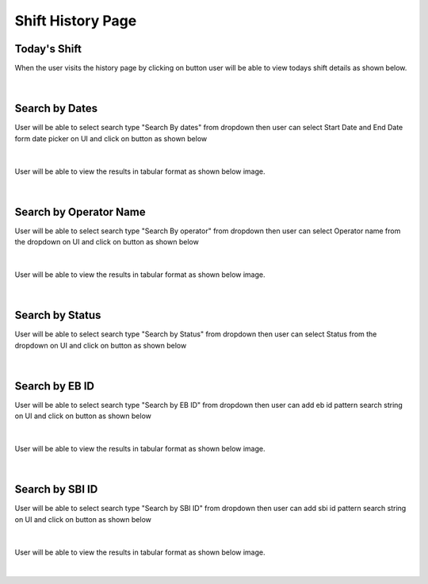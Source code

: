 Shift History Page
----------------------

Today's Shift
~~~~~~~~~~~~~~

When the user visits the history page by clicking on button |shiftHistoryBtn| user will be able to view todays shift details as shown below.

.. |shiftHistoryBtn| image:: /images/shiftHistoryBtn.png
   :width: 20%
   :alt: Search Button

.. figure:: /images/todayShiftHistory.png
   :width: 100%
   :align: center
   :alt: Shift history


|


Search by Dates
~~~~~~~~~~~~~~~~~


User will be able to select search type "Search By dates" from dropdown then user can select Start Date and End Date form date picker on UI and click on |searchLogsBtn| button as shown below

.. |searchLogsBtn| image:: /images/searchLogsBtn.png
   :width: 15%
   :alt: Search Button

.. figure:: /images/searchByDateRange.png
   :width: 100%
   :align: center
   :alt: Shift history

|

User will be able to view the results in tabular format as shown below image. 

.. figure:: /images/todayShiftHistory.png
   :width: 100%
   :align: center
   :alt: Shift history

|


Search by Operator Name
~~~~~~~~~~~~~~~~~~~~~~~~~

User will be able to select search type "Search By operator" from dropdown then user can select Operator name from the dropdown on UI and click on |searchLogsBtn| button as shown below

.. figure:: /images/searchByOperator.png
   :width: 100%
   :align: center
   :alt: Search entity by Entity ID

|


User will be able to view the results in tabular format as shown below image. 

.. figure:: /images/searchByOperatorData.png
   :width: 100%
   :align: center
   :alt: Shift history

|


Search by Status
~~~~~~~~~~~~~~~~~~~

User will be able to select search type "Search by Status" from dropdown then user can select Status from the dropdown on UI and click on |searchLogsBtn| button as shown below

.. figure:: /images/searchByStatus.png
   :width: 100%
   :align: center
   :alt: Search entity by Entity ID

|

Search by EB ID
~~~~~~~~~~~~~~~~~~~

User will be able to select search type "Search by EB ID" from dropdown then user can add eb id pattern search string on UI and click on |searchLogsBtn| button as shown below

.. figure:: /images/searchByEbId.png
   :width: 100%
   :align: center
   :alt: Search entity by EbId

|

User will be able to view the results in tabular format as shown below image. 

.. figure:: /images/searchByEbIdData.png
   :width: 100%
   :align: center
   :alt: EB Id Data

|

Search by SBI ID
~~~~~~~~~~~~~~~~~~~

User will be able to select search type "Search by SBI ID" from dropdown then user can add sbi id pattern search string on UI and click on |searchLogsBtn| button as shown below

.. figure:: /images/searchBySbiId.png
   :width: 100%
   :align: center
   :alt: Search entity by SbiId

|


User will be able to view the results in tabular format as shown below image. 

.. figure:: /images/searchBySbiIdData.png
   :width: 100%
   :align: center
   :alt: SBI Id Data

|
